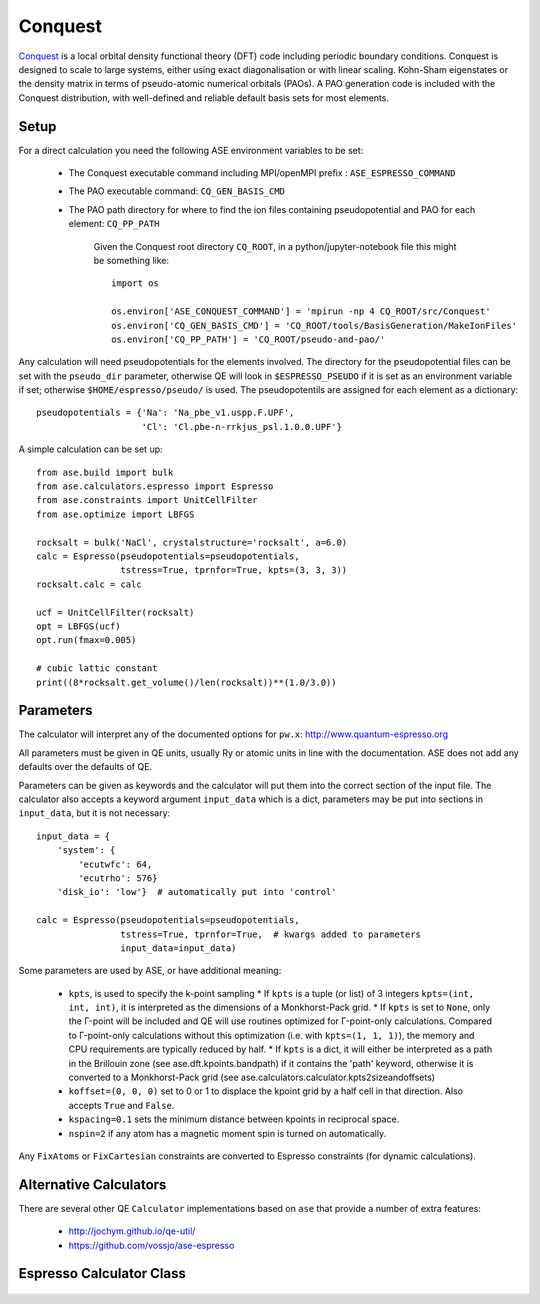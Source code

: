 .. module:: ase.calculators.conquest

========
Conquest
========

.. image:: ../../static/conquest.png

`Conquest <https://conquest.readthedocs.io/en/latest/>`_ is a local orbital 
density functional theory (DFT) code including periodic boundary conditions.
Conquest is designed to scale to large systems, either using exact 
diagonalisation or with linear scaling. Kohn-Sham eigenstates or 
the density matrix in terms of pseudo-atomic numerical orbitals (PAOs).
A PAO generation code is included with the Conquest distribution, with 
well-defined and reliable default basis sets for most elements.

Setup
=====

For a direct calculation you need the following ASE environment variables to be set:

 * The Conquest executable command including MPI/openMPI prefix : ``ASE_ESPRESSO_COMMAND``      
 * The PAO executable command: ``CQ_GEN_BASIS_CMD``      
 * The PAO path directory for where to find the ion files containing pseudopotential and PAO for each element: ``CQ_PP_PATH``

    Given the Conquest root directory ``CQ_ROOT``, in a python/jupyter-notebook file this might be something like::
    
        import os
    
        os.environ['ASE_CONQUEST_COMMAND'] = 'mpirun -np 4 CQ_ROOT/src/Conquest'
        os.environ['CQ_GEN_BASIS_CMD'] = 'CQ_ROOT/tools/BasisGeneration/MakeIonFiles'
        os.environ['CQ_PP_PATH'] = 'CQ_ROOT/pseudo-and-pao/'



Any calculation will need pseudopotentials for the elements involved. The
directory for the pseudopotential files can be set with the ``pseudo_dir``
parameter, otherwise QE will look in ``$ESPRESSO_PSEUDO`` if it is set
as an environment variable if set; otherwise ``$HOME/espresso/pseudo/`` is
used. The pseudopotentils are assigned for each element as a dictionary::

    pseudopotentials = {'Na': 'Na_pbe_v1.uspp.F.UPF',
                        'Cl': 'Cl.pbe-n-rrkjus_psl.1.0.0.UPF'}


A simple calculation can be set up::

    from ase.build import bulk
    from ase.calculators.espresso import Espresso
    from ase.constraints import UnitCellFilter
    from ase.optimize import LBFGS

    rocksalt = bulk('NaCl', crystalstructure='rocksalt', a=6.0)
    calc = Espresso(pseudopotentials=pseudopotentials,
                    tstress=True, tprnfor=True, kpts=(3, 3, 3))
    rocksalt.calc = calc

    ucf = UnitCellFilter(rocksalt)
    opt = LBFGS(ucf)
    opt.run(fmax=0.005)

    # cubic lattic constant
    print((8*rocksalt.get_volume()/len(rocksalt))**(1.0/3.0))


Parameters
==========

The calculator will interpret any of the documented options for ``pw.x``:
http://www.quantum-espresso.org

All parameters must be given in QE units, usually Ry or atomic units
in line with the documentation. ASE does not add any defaults over the
defaults of QE.

Parameters can be given as keywords and the calculator will put them into
the correct section of the input file. The calculator also accepts a keyword
argument ``input_data`` which is a dict, parameters may be put into sections
in ``input_data``, but it is not necessary::

    input_data = {
        'system': {
            'ecutwfc': 64,
            'ecutrho': 576}
        'disk_io': 'low'}  # automatically put into 'control'

    calc = Espresso(pseudopotentials=pseudopotentials,
                    tstress=True, tprnfor=True,  # kwargs added to parameters
                    input_data=input_data)

Some parameters are used by ASE, or have additional meaning:

 * ``kpts``, is used to specify the k-point sampling
   * If ``kpts`` is a tuple (or list) of 3 integers ``kpts=(int, int, int)``, it is interpreted  as the dimensions of a Monkhorst-Pack grid.
   * If ``kpts`` is set to ``None``, only the Γ-point will be included and QE will use routines optimized for Γ-point-only calculations. Compared to Γ-point-only calculations without this optimization (i.e. with ``kpts=(1, 1, 1)``), the memory and CPU requirements are typically reduced by half.
   * If ``kpts`` is a dict, it will either be interpreted as a path in the Brillouin zone (see ase.dft.kpoints.bandpath) if it contains the 'path' keyword, otherwise it is converted to a Monkhorst-Pack grid (see ase.calculators.calculator.kpts2sizeandoffsets)
 * ``koffset=(0, 0, 0)`` set to 0 or 1 to displace the kpoint grid by a half
   cell in that direction. Also accepts ``True`` and ``False``.
 * ``kspacing=0.1`` sets the minimum distance between kpoints in reciprocal
   space.
 * ``nspin=2`` if any atom has a magnetic moment spin is turned on
   automatically.

Any ``FixAtoms`` or ``FixCartesian`` constraints are converted to Espresso
constraints (for dynamic calculations).


Alternative Calculators
=======================

There are several other QE ``Calculator`` implementations based on ``ase``
that provide a number of extra features:

 - http://jochym.github.io/qe-util/
 - https://github.com/vossjo/ase-espresso

Espresso Calculator Class
=========================

 .. autoclass:: ase.calculators.conquest.Conquest

